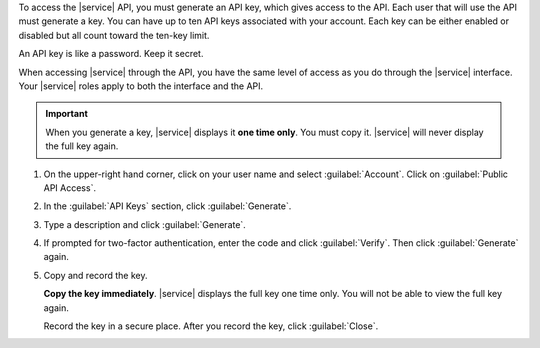 .. This is split out into an include so that we can fetch it while building
.. the {+MongoDB-Realm+} documentation. Please do not move it without notifying the {+MongoDB-Realm+}
.. documentation team.

To access the |service| API, you must generate an API key, which gives
access to the API. Each user that will use the API must generate a key.
You can have up to ten API keys associated with your account. Each key
can be either enabled or disabled but all count toward the ten-key
limit.

An API key is like a password. Keep it secret.

When accessing |service| through the API, you have the same level of
access as you do through the |service| interface. Your |service| roles
apply to both the interface and the API.

.. important::

   When you generate a key, |service| displays it **one time only**.
   You must copy it. |service| will never display the full key again.

1. On the upper-right hand corner, click on your user name and select
   :guilabel:`Account`.  Click on :guilabel:`Public API Access`.

2. In the :guilabel:`API Keys` section, click :guilabel:`Generate`.

3. Type a description and click :guilabel:`Generate`.

4. If prompted for two-factor authentication, enter the code and click
   :guilabel:`Verify`. Then click :guilabel:`Generate` again.

5. Copy and record the key.

   **Copy the key immediately**. |service| displays the full key one
   time only. You will not be able to view the full key again.

   Record the key in a secure place. After you record the key, click
   :guilabel:`Close`.
